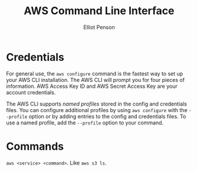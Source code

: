 #+TITLE: AWS Command Line Interface
#+AUTHOR: Elliot Penson

* Credentials

  For general use, the ~aws configure~ command is the fastest way to set up your
  AWS CLI installation. The AWS CLI will prompt you for four pieces of
  information. AWS Access Key ID and AWS Secret Access Key are your account
  credentials.

  The AWS CLI supports /named profiles/ stored in the config and credentials
  files. You can configure additional profiles by using ~aws configure~ with the
  ~--profile~ option or by adding entries to the config and credentials
  files. To use a named profile, add the ~--profile~ option to your command.
  
* Commands

  ~aws <service> <command>~. Like ~aws s3 ls~.
